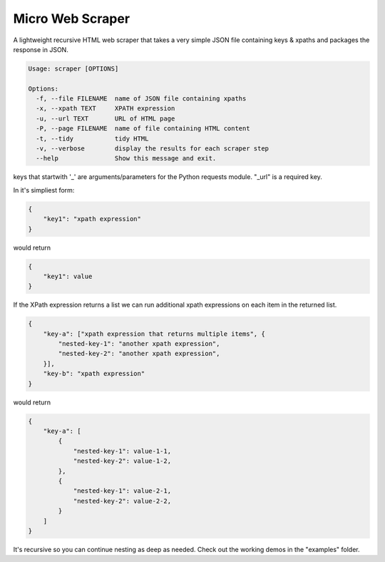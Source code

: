 Micro Web Scraper
=================
A lightweight recursive HTML web scraper that takes a very simple
JSON file containing keys & xpaths and packages the response in JSON.

.. code-block::

    Usage: scraper [OPTIONS]

    Options:
      -f, --file FILENAME  name of JSON file containing xpaths
      -x, --xpath TEXT     XPATH expression
      -u, --url TEXT       URL of HTML page
      -P, --page FILENAME  name of file containing HTML content
      -t, --tidy           tidy HTML
      -v, --verbose        display the results for each scraper step
      --help               Show this message and exit.

keys that startwith '_' are arguments/parameters for the Python requests
module.  "_url" is a required key.

In it's simpliest form:

.. code-block:: json

    {
        "key1": "xpath expression"
    }

would return

.. code-block:: json

        {
            "key1": value
        }

If the XPath expression returns a list we can run additional xpath
expressions on each item in the returned list.

.. code-block:: json

    {
        "key-a": ["xpath expression that returns multiple items", {
            "nested-key-1": "another xpath expression",
            "nested-key-2": "another xpath expression",
        }],
        "key-b": "xpath expression"
    }

would return

.. code-block:: json

    {
        "key-a": [
            {
                "nested-key-1": value-1-1,
                "nested-key-2": value-1-2,
            },
            {
                "nested-key-1": value-2-1,
                "nested-key-2": value-2-2,
            }
        ]
    }

It's recursive so you can continue nesting as deep as needed. Check out
the working demos in the "examples" folder.

